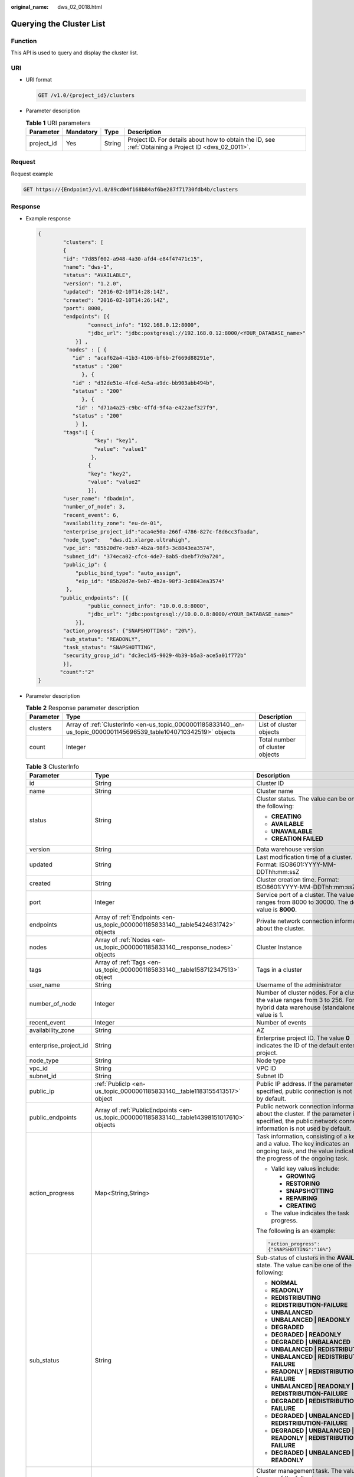 :original_name: dws_02_0018.html

.. _dws_02_0018:

Querying the Cluster List
=========================

Function
--------

This API is used to query and display the cluster list.

URI
---

-  URI format

   .. code-block:: text

      GET /v1.0/{project_id}/clusters

-  Parameter description

   .. table:: **Table 1** URI parameters

      +------------+-----------+--------+------------------------------------------------------------------------------------------------------+
      | Parameter  | Mandatory | Type   | Description                                                                                          |
      +============+===========+========+======================================================================================================+
      | project_id | Yes       | String | Project ID. For details about how to obtain the ID, see :ref:`Obtaining a Project ID <dws_02_0011>`. |
      +------------+-----------+--------+------------------------------------------------------------------------------------------------------+

Request
-------

Request example

.. code-block:: text

   GET https://{Endpoint}/v1.0/89cd04f168b84af6be287f71730fdb4b/clusters

Response
--------

-  Example response

   .. code-block::

      {
              "clusters": [
              {
              "id": "7d85f602-a948-4a30-afd4-e84f47471c15",
              "name": "dws-1",
              "status": "AVAILABLE",
              "version": "1.2.0",
              "updated": "2016-02-10T14:28:14Z",
              "created": "2016-02-10T14:26:14Z",
              "port": 8000,
              "endpoints": [{
                      "connect_info": "192.168.0.12:8000",
                      "jdbc_url": "jdbc:postgresql://192.168.0.12:8000/<YOUR_DATABASE_name>"
                  }] ,
               "nodes" : [ {
                 "id" : "acaf62a4-41b3-4106-bf6b-2f669d88291e",
                 "status" : "200"
                    }, {
                 "id" : "d32de51e-4fcd-4e5a-a9dc-bb903abb494b",
                 "status" : "200"
                    }, {
                  "id" : "d71a4a25-c9bc-4ffd-9f4a-e422aef327f9",
                 "status" : "200"
                  } ],
              "tags":[ {
                        "key": "key1",
                        "value": "value1"
                       },
                      {
                      "key": "key2",
                      "value": "value2"
                      }],
              "user_name": "dbadmin",
              "number_of_node": 3,
              "recent_event": 6,
              "availability_zone": "eu-de-01",
              "enterprise_project_id":"aca4e50a-266f-4786-827c-f8d6cc3fbada",
              "node_type":   "dws.d1.xlarge.ultrahigh",
              "vpc_id": "85b20d7e-9eb7-4b2a-98f3-3c8843ea3574",
              "subnet_id": "374eca02-cfc4-4de7-8ab5-dbebf7d9a720",
              "public_ip": {
                  "public_bind_type": "auto_assign",
                  "eip_id": "85b20d7e-9eb7-4b2a-98f3-3c8843ea3574"
               },
             "public_endpoints": [{
                      "public_connect_info": "10.0.0.8:8000",
                      "jdbc_url": "jdbc:postgresql://10.0.0.8:8000/<YOUR_DATABASE_name>"
                  }],
              "action_progress": {"SNAPSHOTTING": "20%"},
              "sub_status": "READONLY",
              "task_status": "SNAPSHOTTING",
              "security_group_id": "dc3ec145-9029-4b39-b5a3-ace5a01f772b"
              }],
             "count":"2"
      }

-  Parameter description

   .. table:: **Table 2** Response parameter description

      +-----------+---------------------------------------------------------------------------------------------------------------------+---------------------------------+
      | Parameter | Type                                                                                                                | Description                     |
      +===========+=====================================================================================================================+=================================+
      | clusters  | Array of :ref:`ClusterInfo <en-us_topic_0000001185833140__en-us_topic_0000001145696539_table1040710342519>` objects | List of cluster objects         |
      +-----------+---------------------------------------------------------------------------------------------------------------------+---------------------------------+
      | count     | Integer                                                                                                             | Total number of cluster objects |
      +-----------+---------------------------------------------------------------------------------------------------------------------+---------------------------------+

   .. _en-us_topic_0000001185833140__en-us_topic_0000001145696539_table1040710342519:

   .. table:: **Table 3** ClusterInfo

      +-----------------------+---------------------------------------------------------------------------------------------+---------------------------------------------------------------------------------------------------------------------------------------------------------------+
      | Parameter             | Type                                                                                        | Description                                                                                                                                                   |
      +=======================+=============================================================================================+===============================================================================================================================================================+
      | id                    | String                                                                                      | Cluster ID                                                                                                                                                    |
      +-----------------------+---------------------------------------------------------------------------------------------+---------------------------------------------------------------------------------------------------------------------------------------------------------------+
      | name                  | String                                                                                      | Cluster name                                                                                                                                                  |
      +-----------------------+---------------------------------------------------------------------------------------------+---------------------------------------------------------------------------------------------------------------------------------------------------------------+
      | status                | String                                                                                      | Cluster status. The value can be one of the following:                                                                                                        |
      |                       |                                                                                             |                                                                                                                                                               |
      |                       |                                                                                             | -  **CREATING**                                                                                                                                               |
      |                       |                                                                                             | -  **AVAILABLE**                                                                                                                                              |
      |                       |                                                                                             | -  **UNAVAILABLE**                                                                                                                                            |
      |                       |                                                                                             | -  **CREATION FAILED**                                                                                                                                        |
      +-----------------------+---------------------------------------------------------------------------------------------+---------------------------------------------------------------------------------------------------------------------------------------------------------------+
      | version               | String                                                                                      | Data warehouse version                                                                                                                                        |
      +-----------------------+---------------------------------------------------------------------------------------------+---------------------------------------------------------------------------------------------------------------------------------------------------------------+
      | updated               | String                                                                                      | Last modification time of a cluster. Format: ISO8601:YYYY-MM-DDThh:mm:ssZ                                                                                     |
      +-----------------------+---------------------------------------------------------------------------------------------+---------------------------------------------------------------------------------------------------------------------------------------------------------------+
      | created               | String                                                                                      | Cluster creation time. Format: ISO8601:YYYY-MM-DDThh:mm:ssZ                                                                                                   |
      +-----------------------+---------------------------------------------------------------------------------------------+---------------------------------------------------------------------------------------------------------------------------------------------------------------+
      | port                  | Integer                                                                                     | Service port of a cluster. The value ranges from 8000 to 30000. The default value is **8000**.                                                                |
      +-----------------------+---------------------------------------------------------------------------------------------+---------------------------------------------------------------------------------------------------------------------------------------------------------------+
      | endpoints             | Array of :ref:`Endpoints <en-us_topic_0000001185833140__table5424631742>` objects           | Private network connection information about the cluster.                                                                                                     |
      +-----------------------+---------------------------------------------------------------------------------------------+---------------------------------------------------------------------------------------------------------------------------------------------------------------+
      | nodes                 | Array of :ref:`Nodes <en-us_topic_0000001185833140__response_nodes>` objects                | Cluster Instance                                                                                                                                              |
      +-----------------------+---------------------------------------------------------------------------------------------+---------------------------------------------------------------------------------------------------------------------------------------------------------------+
      | tags                  | Array of :ref:`Tags <en-us_topic_0000001185833140__table158712347513>` object               | Tags in a cluster                                                                                                                                             |
      +-----------------------+---------------------------------------------------------------------------------------------+---------------------------------------------------------------------------------------------------------------------------------------------------------------+
      | user_name             | String                                                                                      | Username of the administrator                                                                                                                                 |
      +-----------------------+---------------------------------------------------------------------------------------------+---------------------------------------------------------------------------------------------------------------------------------------------------------------+
      | number_of_node        | Integer                                                                                     | Number of cluster nodes. For a cluster, the value ranges from 3 to 256. For a hybrid data warehouse (standalone), the value is 1.                             |
      +-----------------------+---------------------------------------------------------------------------------------------+---------------------------------------------------------------------------------------------------------------------------------------------------------------+
      | recent_event          | Integer                                                                                     | Number of events                                                                                                                                              |
      +-----------------------+---------------------------------------------------------------------------------------------+---------------------------------------------------------------------------------------------------------------------------------------------------------------+
      | availability_zone     | String                                                                                      | AZ                                                                                                                                                            |
      +-----------------------+---------------------------------------------------------------------------------------------+---------------------------------------------------------------------------------------------------------------------------------------------------------------+
      | enterprise_project_id | String                                                                                      | Enterprise project ID. The value **0** indicates the ID of the default enterprise project.                                                                    |
      +-----------------------+---------------------------------------------------------------------------------------------+---------------------------------------------------------------------------------------------------------------------------------------------------------------+
      | node_type             | String                                                                                      | Node type                                                                                                                                                     |
      +-----------------------+---------------------------------------------------------------------------------------------+---------------------------------------------------------------------------------------------------------------------------------------------------------------+
      | vpc_id                | String                                                                                      | VPC ID                                                                                                                                                        |
      +-----------------------+---------------------------------------------------------------------------------------------+---------------------------------------------------------------------------------------------------------------------------------------------------------------+
      | subnet_id             | String                                                                                      | Subnet ID                                                                                                                                                     |
      +-----------------------+---------------------------------------------------------------------------------------------+---------------------------------------------------------------------------------------------------------------------------------------------------------------+
      | public_ip             | :ref:`PublicIp <en-us_topic_0000001185833140__table1183155413517>` object                   | Public IP address. If the parameter is not specified, public connection is not used by default.                                                               |
      +-----------------------+---------------------------------------------------------------------------------------------+---------------------------------------------------------------------------------------------------------------------------------------------------------------+
      | public_endpoints      | Array of :ref:`PublicEndpoints <en-us_topic_0000001185833140__table14398151017610>` objects | Public network connection information about the cluster. If the parameter is not specified, the public network connection information is not used by default. |
      +-----------------------+---------------------------------------------------------------------------------------------+---------------------------------------------------------------------------------------------------------------------------------------------------------------+
      | action_progress       | Map<String,String>                                                                          | Task information, consisting of a key and a value. The key indicates an ongoing task, and the value indicates the progress of the ongoing task.               |
      |                       |                                                                                             |                                                                                                                                                               |
      |                       |                                                                                             | -  Valid key values include:                                                                                                                                  |
      |                       |                                                                                             |                                                                                                                                                               |
      |                       |                                                                                             |    -  **GROWING**                                                                                                                                             |
      |                       |                                                                                             |    -  **RESTORING**                                                                                                                                           |
      |                       |                                                                                             |    -  **SNAPSHOTTING**                                                                                                                                        |
      |                       |                                                                                             |    -  **REPAIRING**                                                                                                                                           |
      |                       |                                                                                             |    -  **CREATING**                                                                                                                                            |
      |                       |                                                                                             |                                                                                                                                                               |
      |                       |                                                                                             | -  The value indicates the task progress.                                                                                                                     |
      |                       |                                                                                             |                                                                                                                                                               |
      |                       |                                                                                             | The following is an example:                                                                                                                                  |
      |                       |                                                                                             |                                                                                                                                                               |
      |                       |                                                                                             | .. code-block::                                                                                                                                               |
      |                       |                                                                                             |                                                                                                                                                               |
      |                       |                                                                                             |    "action_progress":                                                                                                                                         |
      |                       |                                                                                             |    {"SNAPSHOTTING":"16%"}                                                                                                                                     |
      +-----------------------+---------------------------------------------------------------------------------------------+---------------------------------------------------------------------------------------------------------------------------------------------------------------+
      | sub_status            | String                                                                                      | Sub-status of clusters in the **AVAILABLE** state. The value can be one of the following:                                                                     |
      |                       |                                                                                             |                                                                                                                                                               |
      |                       |                                                                                             | -  **NORMAL**                                                                                                                                                 |
      |                       |                                                                                             | -  **READONLY**                                                                                                                                               |
      |                       |                                                                                             | -  **REDISTRIBUTING**                                                                                                                                         |
      |                       |                                                                                             | -  **REDISTRIBUTION-FAILURE**                                                                                                                                 |
      |                       |                                                                                             | -  **UNBALANCED**                                                                                                                                             |
      |                       |                                                                                             | -  **UNBALANCED \| READONLY**                                                                                                                                 |
      |                       |                                                                                             | -  **DEGRADED**                                                                                                                                               |
      |                       |                                                                                             | -  **DEGRADED \| READONLY**                                                                                                                                   |
      |                       |                                                                                             | -  **DEGRADED \| UNBALANCED**                                                                                                                                 |
      |                       |                                                                                             | -  **UNBALANCED \| REDISTRIBUTING**                                                                                                                           |
      |                       |                                                                                             | -  **UNBALANCED \| REDISTRIBUTION-FAILURE**                                                                                                                   |
      |                       |                                                                                             | -  **READONLY \| REDISTRIBUTION-FAILURE**                                                                                                                     |
      |                       |                                                                                             | -  **UNBALANCED \| READONLY \| REDISTRIBUTION-FAILURE**                                                                                                       |
      |                       |                                                                                             | -  **DEGRADED \| REDISTRIBUTION-FAILURE**                                                                                                                     |
      |                       |                                                                                             | -  **DEGRADED \| UNBALANCED \| REDISTRIBUTION-FAILURE**                                                                                                       |
      |                       |                                                                                             | -  **DEGRADED \| UNBALANCED \| READONLY \| REDISTRIBUTION-FAILURE**                                                                                           |
      |                       |                                                                                             | -  **DEGRADED \| UNBALANCED \| READONLY**                                                                                                                     |
      +-----------------------+---------------------------------------------------------------------------------------------+---------------------------------------------------------------------------------------------------------------------------------------------------------------+
      | task_status           | String                                                                                      | Cluster management task. The value can be one of the following:                                                                                               |
      |                       |                                                                                             |                                                                                                                                                               |
      |                       |                                                                                             | -  **RESTORING**                                                                                                                                              |
      |                       |                                                                                             | -  **SNAPSHOTTING**                                                                                                                                           |
      |                       |                                                                                             | -  **GROWING**                                                                                                                                                |
      |                       |                                                                                             | -  **REBOOTING**                                                                                                                                              |
      |                       |                                                                                             | -  **SETTING_CONFIGURATION**                                                                                                                                  |
      |                       |                                                                                             | -  **CONFIGURING_EXT_DATASOURCE**                                                                                                                             |
      |                       |                                                                                             | -  **DELETING_EXT_DATASOURCE**                                                                                                                                |
      |                       |                                                                                             | -  **REBOOT_FAILURE**                                                                                                                                         |
      |                       |                                                                                             | -  **RESIZE_FAILURE**                                                                                                                                         |
      +-----------------------+---------------------------------------------------------------------------------------------+---------------------------------------------------------------------------------------------------------------------------------------------------------------+
      | security_group_id     | String                                                                                      | Security group ID                                                                                                                                             |
      +-----------------------+---------------------------------------------------------------------------------------------+---------------------------------------------------------------------------------------------------------------------------------------------------------------+
      | failed_reasons        | :ref:`FailedReason <en-us_topic_0000001185833140__response_failedreason>` object            | Cause of failure. If the parameter is left empty, the cluster is in the normal state.                                                                         |
      +-----------------------+---------------------------------------------------------------------------------------------+---------------------------------------------------------------------------------------------------------------------------------------------------------------+

   .. _en-us_topic_0000001185833140__table5424631742:

   .. table:: **Table 4** Endpoints

      +-----------------+-----------------+-----------------+-----------------------------------------------------------------------+
      | Parameter       | Mandatory       | Type            | Description                                                           |
      +=================+=================+=================+=======================================================================+
      | connect_info    | Yes             | String          | Private network connection information                                |
      +-----------------+-----------------+-----------------+-----------------------------------------------------------------------+
      | jdbc_url        | Yes             | String          | JDBC URL on the private network. The following is the default format: |
      |                 |                 |                 |                                                                       |
      |                 |                 |                 | jdbc:postgresql://< connect_info>/<YOUR_DATABASE_name>                |
      +-----------------+-----------------+-----------------+-----------------------------------------------------------------------+

   .. _en-us_topic_0000001185833140__response_nodes:

   .. table:: **Table 5** Nodes

      ========= ====== =======================
      Parameter Type   Description
      ========= ====== =======================
      id        String Cluster instance ID
      status    String Cluster instance status
      ========= ====== =======================

   .. _en-us_topic_0000001185833140__table158712347513:

   .. table:: **Table 6** Tags

      +-----------+--------+-----------------------------------------------------------------------------------------------------------------------------------------------------------------------------------------------------------------------------------------------------------------------------+
      | Parameter | Type   | Description                                                                                                                                                                                                                                                                 |
      +===========+========+=============================================================================================================================================================================================================================================================================+
      | value     | String | Value. A value can contain a maximum of 43 Unicode characters, which can be null. The first and last characters cannot be spaces. Only letters, digits, hyphens (-), and underscores (_) are allowed. It cannot contain the following characters: ``=*<>\,|/``              |
      +-----------+--------+-----------------------------------------------------------------------------------------------------------------------------------------------------------------------------------------------------------------------------------------------------------------------------+
      | key       | String | Key. A key can contain a maximum of 36 Unicode characters, which cannot be null. The first and last characters cannot be spaces. Only letters, digits, hyphens (-), and underscores (_) are allowed. It can contain only letters, digits, hyphens (-), and underscores (_). |
      +-----------+--------+-----------------------------------------------------------------------------------------------------------------------------------------------------------------------------------------------------------------------------------------------------------------------------+

   .. _en-us_topic_0000001185833140__table1183155413517:

   .. table:: **Table 7** PublicIp

      +------------------+-----------------+-----------------+----------------------------------------------------------------+
      | Parameter        | Mandatory       | Type            | Description                                                    |
      +==================+=================+=================+================================================================+
      | public_bind_type | Yes             | String          | Binding type of an EIP. The value can be one of the following: |
      |                  |                 |                 |                                                                |
      |                  |                 |                 | -  auto_assign                                                 |
      |                  |                 |                 | -  **not_use**                                                 |
      |                  |                 |                 | -  **bind_existing**                                           |
      +------------------+-----------------+-----------------+----------------------------------------------------------------+
      | eip_id           | No              | String          | EIP ID                                                         |
      +------------------+-----------------+-----------------+----------------------------------------------------------------+

   .. _en-us_topic_0000001185833140__table14398151017610:

   .. table:: **Table 8** PublicEndpoints

      =================== ====== =====================================
      Parameter           Type   Description
      =================== ====== =====================================
      public_connect_info String Public network connection information
      jdbc_url            String JDBC URL of the public network
      =================== ====== =====================================

   .. _en-us_topic_0000001185833140__response_failedreason:

   .. table:: **Table 9** FailedReason

      ========== ====== =============
      Parameter  Type   Description
      ========== ====== =============
      error_code String Error code
      error_msg  String Error message
      ========== ====== =============

Returned Value
--------------

-  Normal

   200

-  Exception

   .. table:: **Table 10** Returned values

      ========================= ===========================
      Returned Value            Description
      ========================= ===========================
      400 Bad Request           Request error.
      401 Unauthorized          Authorization failed.
      403 Forbidden             No operation permission.
      404 Not Found             No resources found.
      500 Internal Server Error Internal service error.
      503 Service Unavailable   The service is unavailable.
      ========================= ===========================
